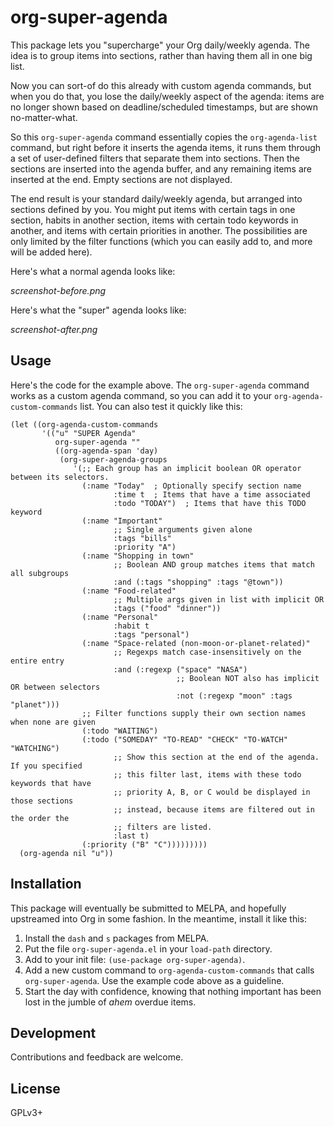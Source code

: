 #+PROPERTY: LOGGING nil

#+BEGIN_HTML
<a href=https://alphapapa.github.io/dont-tread-on-emacs/><img src="dont-tread-on-emacs-150.png" align="right"></a>
#+END_HTML

* org-super-agenda

This package lets you "supercharge" your Org daily/weekly agenda.  The idea is to group items into sections, rather than having them all in one big list.

Now you can sort-of do this already with custom agenda commands, but when you do that, you lose the daily/weekly aspect of the agenda: items are no longer shown based on deadline/scheduled timestamps, but are shown no-matter-what.

So this ~org-super-agenda~ command essentially copies the ~org-agenda-list~ command, but right before it inserts the agenda items, it runs them through a set of user-defined filters that separate them into sections.  Then the sections are inserted into the agenda buffer, and any remaining items are inserted at the end.  Empty sections are not displayed.

The end result is your standard daily/weekly agenda, but arranged into sections defined by you.  You might put items with certain tags in one section, habits in another section, items with certain todo keywords in another, and items with certain priorities in another.  The possibilities are only limited by the filter functions (which you can easily add to, and more will be added here).

Here's what a normal agenda looks like:

[[screenshot-before.png]]

Here's what the "super" agenda looks like:

[[screenshot-after.png]]

** Usage

Here's the code for the example above.  The ~org-super-agenda~ command works as a custom agenda command, so you can add it to your ~org-agenda-custom-commands~ list.  You can also test it quickly like this:

#+BEGIN_SRC elisp
  (let ((org-agenda-custom-commands
         '(("u" "SUPER Agenda"
            org-super-agenda ""
            ((org-agenda-span 'day)
             (org-super-agenda-groups
                '(;; Each group has an implicit boolean OR operator between its selectors.
                  (:name "Today"  ; Optionally specify section name
                         :time t  ; Items that have a time associated
                         :todo "TODAY")  ; Items that have this TODO keyword
                  (:name "Important"
                         ;; Single arguments given alone
                         :tags "bills"
                         :priority "A")
                  (:name "Shopping in town"
                         ;; Boolean AND group matches items that match all subgroups
                         :and (:tags "shopping" :tags "@town"))
                  (:name "Food-related"
                         ;; Multiple args given in list with implicit OR
                         :tags ("food" "dinner"))
                  (:name "Personal"
                         :habit t
                         :tags "personal")
                  (:name "Space-related (non-moon-or-planet-related)"
                         ;; Regexps match case-insensitively on the entire entry
                         :and (:regexp ("space" "NASA")
                                       ;; Boolean NOT also has implicit OR between selectors
                                       :not (:regexp "moon" :tags "planet")))
                  ;; Filter functions supply their own section names when none are given
                  (:todo "WAITING")
                  (:todo ("SOMEDAY" "TO-READ" "CHECK" "TO-WATCH" "WATCHING")
                         ;; Show this section at the end of the agenda. If you specified
                         ;; this filter last, items with these todo keywords that have
                         ;; priority A, B, or C would be displayed in those sections
                         ;; instead, because items are filtered out in the order the
                         ;; filters are listed.
                         :last t)
                  (:priority ("B" "C")))))))))
    (org-agenda nil "u"))
#+END_SRC

** Installation

This package will eventually be submitted to MELPA, and hopefully upstreamed into Org in some fashion.  In the meantime, install it like this:

1.  Install the =dash= and =s= packages from MELPA.
2.  Put the file =org-super-agenda.el= in your =load-path= directory.
3.  Add to your init file: ~(use-package org-super-agenda)~.
4.  Add a new custom command to =org-agenda-custom-commands= that calls =org-super-agenda=.  Use the example code above as a guideline.
5.  Start the day with confidence, knowing that nothing important has been lost in the jumble of /ahem/ overdue items.

** Development

Contributions and feedback are welcome.

** License

GPLv3+
